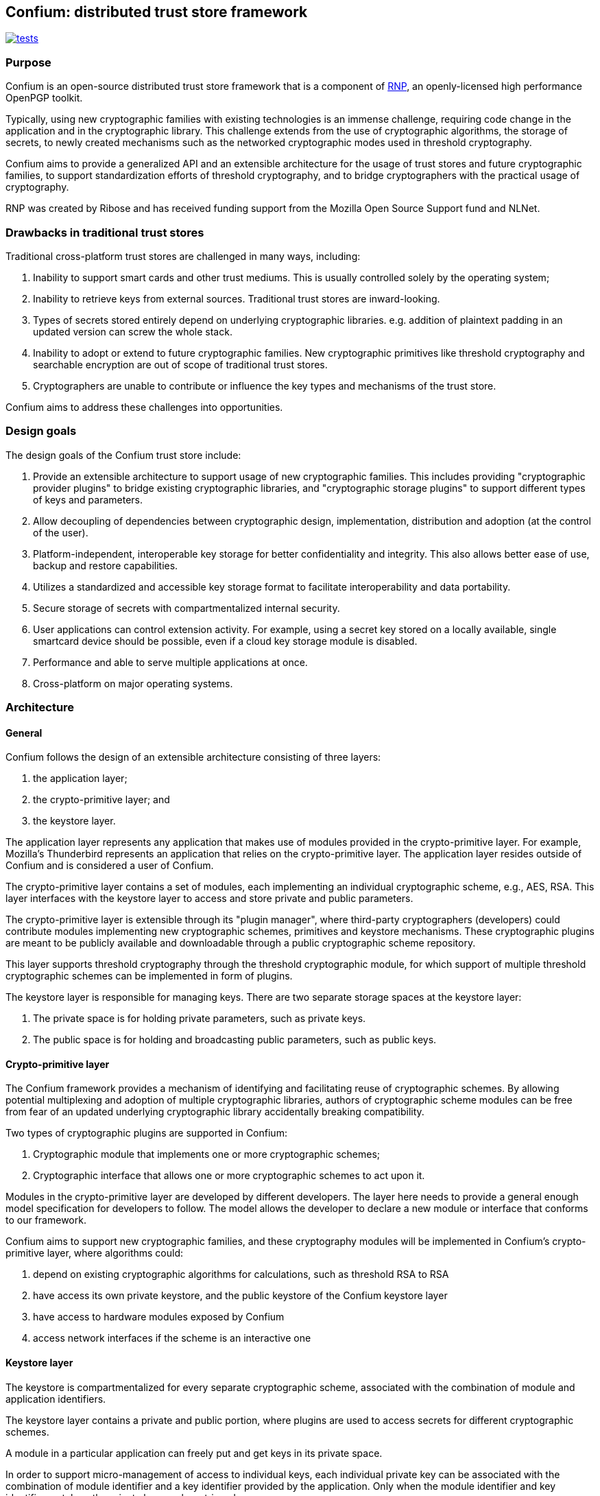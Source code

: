 == Confium: distributed trust store framework

image:https://github.com/confium/confium/actions/workflows/tests.yml/badge.svg["tests", link="https://github.com/confium/confium/actions/workflows/tests.yml"]

=== Purpose

Confium is an open-source distributed trust store framework that is a component
of https://github.com/rnpgp/rnp[RNP], an openly-licensed high performance
OpenPGP toolkit.

Typically, using new cryptographic families with existing technologies is an
immense challenge, requiring code change in the application and in the
cryptographic library. This challenge extends from the use of cryptographic
algorithms, the storage of secrets, to newly created mechanisms such as the
networked cryptographic modes used in threshold cryptography.

Confium aims to provide a generalized API and an extensible architecture for the
usage of trust stores and future cryptographic families, to support
standardization efforts of threshold cryptography, and to bridge cryptographers
with the practical usage of cryptography.

RNP was created by Ribose and has received funding support from the Mozilla Open
Source Support fund and NLNet.


=== Drawbacks in traditional trust stores

Traditional cross-platform trust stores are challenged in many ways, including:

1. Inability to support smart cards and other trust mediums. This is usually
controlled solely by the operating system;

2. Inability to retrieve keys from external sources. Traditional trust stores
are inward-looking.

3. Types of secrets stored entirely depend on underlying cryptographic
libraries. e.g. addition of plaintext padding in an updated version can screw
the whole stack.

4. Inability to adopt or extend to future cryptographic families. New
cryptographic primitives like threshold cryptography and searchable encryption
are out of scope of traditional trust stores.

5. Cryptographers are unable to contribute or influence the key types and
mechanisms of the trust store.

Confium aims to address these challenges into opportunities.


=== Design goals

The design goals of the Confium trust store include:

1. Provide an extensible architecture to support usage of new cryptographic
families. This includes providing "cryptographic provider plugins" to bridge
existing cryptographic libraries, and "cryptographic storage plugins" to support
different types of keys and parameters.

2. Allow decoupling of dependencies between cryptographic design,
implementation, distribution and adoption (at the control of the user).

3. Platform-independent, interoperable key storage for better confidentiality
and integrity. This also allows better ease of use, backup and restore
capabilities.

4. Utilizes a standardized and accessible key storage format to facilitate
interoperability and data portability.

5. Secure storage of secrets with compartmentalized internal security.

6. User applications can control extension activity. For example, using a secret
key stored on a locally available, single smartcard device should be possible,
even if a cloud key storage module is disabled.

7. Performance and able to serve multiple applications at once.

8. Cross-platform on major operating systems.



=== Architecture

==== General

Confium follows the design of an extensible architecture consisting of three
layers:

1. the application layer;

2. the crypto-primitive layer; and

3. the keystore layer.

The application layer represents any application that makes use of modules
provided in the crypto-primitive layer. For example, Mozilla's Thunderbird
represents an application that relies on the crypto-primitive layer. The
application layer resides outside of Confium and is considered a user of
Confium.

The crypto-primitive layer contains a set of modules, each implementing an
individual cryptographic scheme, e.g., AES, RSA. This layer interfaces with the
keystore layer to access and store private and public parameters.

The crypto-primitive layer is extensible through its "plugin manager", where
third-party cryptographers (developers) could contribute modules implementing
new cryptographic schemes, primitives and keystore mechanisms. These
cryptographic plugins are meant to be publicly available and downloadable
through a public cryptographic scheme repository.

This layer supports threshold cryptography through the threshold cryptographic
module, for which support of multiple threshold cryptographic schemes can be
implemented in form of plugins.

The keystore layer is responsible for managing keys. There are two separate
storage spaces at the keystore layer:

1. The private space is for holding private parameters, such as private keys.

2. The public space is for holding and broadcasting public parameters, such as
public keys.


==== Crypto-primitive layer

The Confium framework provides a mechanism of identifying and facilitating reuse
of cryptographic schemes. By allowing potential multiplexing and adoption of
multiple cryptographic libraries, authors of cryptographic scheme modules can be
free from fear of an updated underlying cryptographic library accidentally
breaking compatibility.

Two types of cryptographic plugins are supported in Confium:

1. Cryptographic module that implements one or more cryptographic schemes;

2. Cryptographic interface that allows one or more cryptographic schemes to act
upon it.

Modules in the crypto-primitive layer are developed by different developers. The
layer here needs to provide a general enough model specification for developers
to follow. The model allows the developer to declare a new module or interface
that conforms to our framework.

Confium aims to support new cryptographic families, and these cryptography
modules will be implemented in Confium's crypto-primitive layer, where
algorithms could:

1. depend on existing cryptographic algorithms for calculations, such as
threshold RSA to RSA

2. have access its own private keystore, and the public keystore of the Confium
keystore layer

3. have access to hardware modules exposed by Confium

4. access network interfaces if the scheme is an interactive one


==== Keystore layer

The keystore is compartmentalized for every separate cryptographic scheme,
associated with the combination of module and application identifiers.

The keystore layer contains a private and public portion, where plugins are used
to access secrets for different cryptographic schemes.

A module in a particular application can freely put and get keys in its private
space.

In order to support micro-management of access to individual keys, each
individual private key can be associated with the combination of module
identifier and a key identifier provided by the application. Only when the
module identifier and key identifier matches, the private key can be retrieved.

In public key cryptographic schemes, the public key is supposed to be known by
other parties. This is an important part of the keystore as it has been a
challenging task to ship one's public key to another via the Internet. A typical
man-in-the-middle attack is practical in many scenarios to let one obtain a
forged public key and so the rest of the cryptographic scheme fails.

To address this challenge, there is a public keystore in the keystore layer,
that facilitates distribution of public keys. An identity-based signature scheme
is used, where the public key in identity-based schemes is the user's unique
information, such as the email address. To upload a new public key, the identity
and its signature are also provided to the public space. A key-value store
database can be used to store the parameters and provide efficient search in a
large number of parameters.


==== Public module repository

The public module repository is the counterpart to Confium just like how CTAN
and CPAN are module repositories for LaTeX and Perl. Installation of modules
must be a direct choice of the user.

Consider the example in an email client. When a user receives an email with a
signature signed by a module that is not yet installed on the user's computer,
the user needs to find and install this module in order to verify the signature.

The typical user may not know where and how to find and install such a module.
The public module repository can automate this search and install process.

When the application sees that it requires a particular module, it can connect
to the module repository and download and install the module automatically after
the user permits the action.

Implementation of the repository will be an extension of the currently proposed
project.



=== Prerequisites

==== General

The Rust toolchain (nightly channel) and Ruby (3.0+) must be installed.


==== Install build dependencies

Ubuntu:
[source,sh]
----
sudo apt -y install libbotan-2-dev cmake make g++
----

macOS:
[source,sh]
----
brew install botan
----

Windows:
[source,sh]
----
pacman --noconfirm -S --needed pactoys
pacboy sync --noconfirm libbotan:p
----


=== Build steps

==== Build Confium core

[source,sh]
----
cargo build
----


==== Build Confium plugin for Botan

Windows:
[source,sh]
----
export CMAKE_GENERATOR=MSYS Makefiles
----

Build plugin (all platforms):
[source,sh]
----
mkdir plugins/hash-botan/build
cd plugins/hash-botan/build
cmake ..
make
----


==== Install Confium Ruby bindings

[source,sh]
----
cd confium-ruby
bundle install
----


=== Tests

==== Run Confium tests

Linux:
[source,sh]
----
export CFM_HASH_BOTAN_PLUGIN_PATH=$PWD/plugins/hash-botan/build/libcfm-hash-botan.so
----

macOS:
[source,sh]
----
export CFM_HASH_BOTAN_PLUGIN_PATH=$PWD/plugins/hash-botan/build/libcfm-hash-botan.dylib
----

Windows:
[source,sh]
----
export CFM_HASH_BOTAN_PLUGIN_PATH=$(cygpath -w $PWD/plugins/hash-botan/build/libcfm-hash-botan.dll)
export RUBY_DLL_PATH=$(cygpath -w $PWD/target/debug)
----

[source,sh]
----
export LD_LIBRARY_PATH=$PWD/target/debug
export CONFIUM_LIBRARY_PATH=$PWD/target/debug
cd confium-ruby
bundle exec rspec
----
